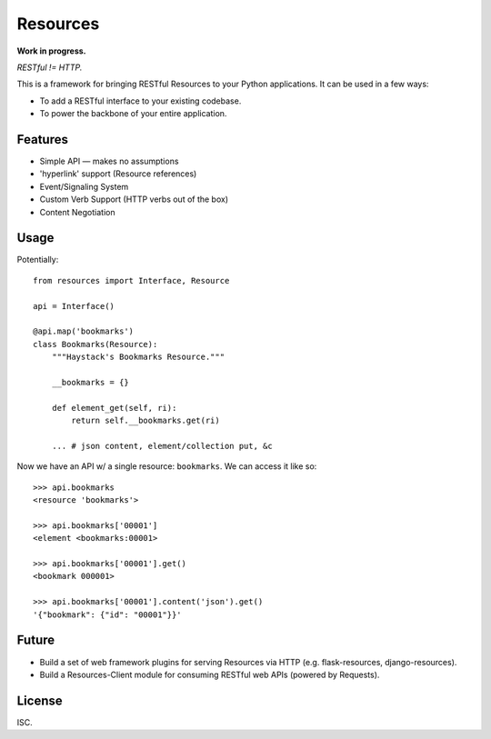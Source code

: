 Resources
=========

**Work in progress.**

*RESTful != HTTP.*

This is a framework for bringing RESTful Resources to your Python applications. It can be used in a few ways:

- To add a RESTful interface to your existing codebase.
- To power the backbone of your entire application.


Features
--------

- Simple API — makes no assumptions
- 'hyperlink' support (Resource references)
- Event/Signaling System
- Custom Verb Support (HTTP verbs out of the box)
- Content Negotiation


Usage
-----

Potentially::

    from resources import Interface, Resource

    api = Interface()

    @api.map('bookmarks')
    class Bookmarks(Resource):
        """Haystack's Bookmarks Resource."""

        __bookmarks = {}

        def element_get(self, ri):
            return self.__bookmarks.get(ri)

        ... # json content, element/collection put, &c

Now we have an API w/ a single resource: ``bookmarks``. We can access it
like so::

    >>> api.bookmarks
    <resource 'bookmarks'>

    >>> api.bookmarks['00001']
    <element <bookmarks:00001>

    >>> api.bookmarks['00001'].get()
    <bookmark 000001>

    >>> api.bookmarks['00001'].content('json').get()
    '{"bookmark": {"id": "00001"}}'


Future
------

- Build a set of web framework plugins for serving Resources via HTTP (e.g. flask-resources, django-resources).
- Build a Resources-Client module for consuming RESTful web APIs (powered by Requests).


License
-------

ISC.